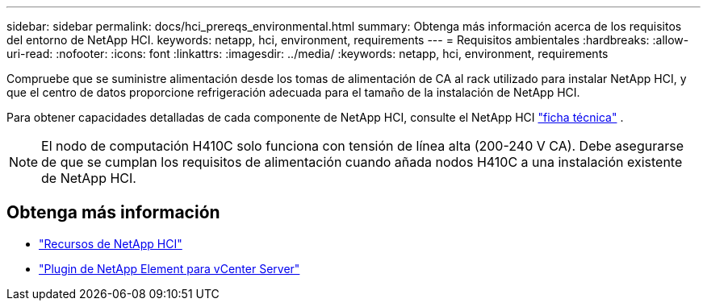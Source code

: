 ---
sidebar: sidebar 
permalink: docs/hci_prereqs_environmental.html 
summary: Obtenga más información acerca de los requisitos del entorno de NetApp HCI. 
keywords: netapp, hci, environment, requirements 
---
= Requisitos ambientales
:hardbreaks:
:allow-uri-read: 
:nofooter: 
:icons: font
:linkattrs: 
:imagesdir: ../media/
:keywords: netapp, hci, environment, requirements


[role="lead"]
Compruebe que se suministre alimentación desde los tomas de alimentación de CA al rack utilizado para instalar NetApp HCI, y que el centro de datos proporcione refrigeración adecuada para el tamaño de la instalación de NetApp HCI.

Para obtener capacidades detalladas de cada componente de NetApp HCI, consulte el NetApp HCI https://www.netapp.com/pdf.html?item=/media/7977-ds-3881.pdf["ficha técnica"^] .


NOTE: El nodo de computación H410C solo funciona con tensión de línea alta (200-240 V CA). Debe asegurarse de que se cumplan los requisitos de alimentación cuando añada nodos H410C a una instalación existente de NetApp HCI.

[discrete]
== Obtenga más información

* https://www.netapp.com/hybrid-cloud/hci-documentation/["Recursos de NetApp HCI"^]
* https://docs.netapp.com/us-en/vcp/index.html["Plugin de NetApp Element para vCenter Server"^]

